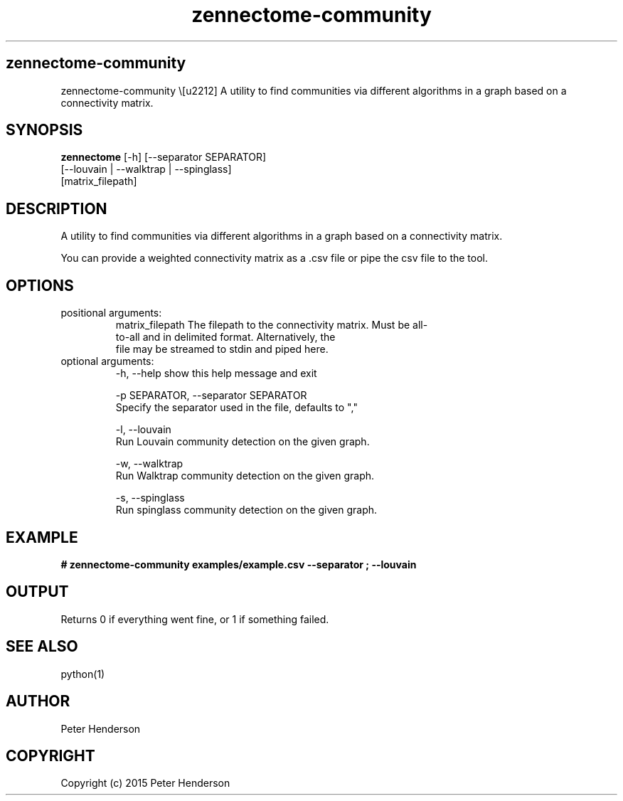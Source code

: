.TH zennectome-community 1 "Oct 12, 2016" "version 0.1" "TERMINAL USER COMMANDS
.SH zennectome-community
zennectome-community
\− A utility to find communities via different algorithms in a graph based on a connectivity matrix.
.SH SYNOPSIS
.B zennectome
[-h] [--separator SEPARATOR]
        [--louvain | --walktrap | --spinglass]
        [matrix_filepath]


.SH DESCRIPTION
A utility to find communities via different algorithms in a graph based on a connectivity matrix.
.PP
You can provide a weighted connectivity matrix as a .csv file or pipe the csv file to the tool.

.SH OPTIONS
.TP
positional arguments:
  matrix_filepath       The filepath to the connectivity matrix. Must be all-
                        to-all and in delimited format. Alternatively, the
                        file may be streamed to stdin and piped here.
.TP
optional arguments:
-h, --help            show this help message and exit

 -p SEPARATOR, --separator SEPARATOR
                      Specify the separator used in the file, defaults to ","

-l, --louvain
                      Run Louvain community detection on the given graph.

-w, --walktrap
                      Run Walktrap community detection on the given graph.

-s, --spinglass
                      Run spinglass community detection on the given graph.
                      
.SH EXAMPLE
.TP

.B # zennectome-community examples/example.csv --separator ";" --louvain
.PP
.SH OUTPUT
Returns 0 if everything went fine, or 1 if something failed.
.SH SEE ALSO
python(1)
.SH AUTHOR
Peter Henderson
.SH COPYRIGHT
Copyright (c) 2015 Peter Henderson
